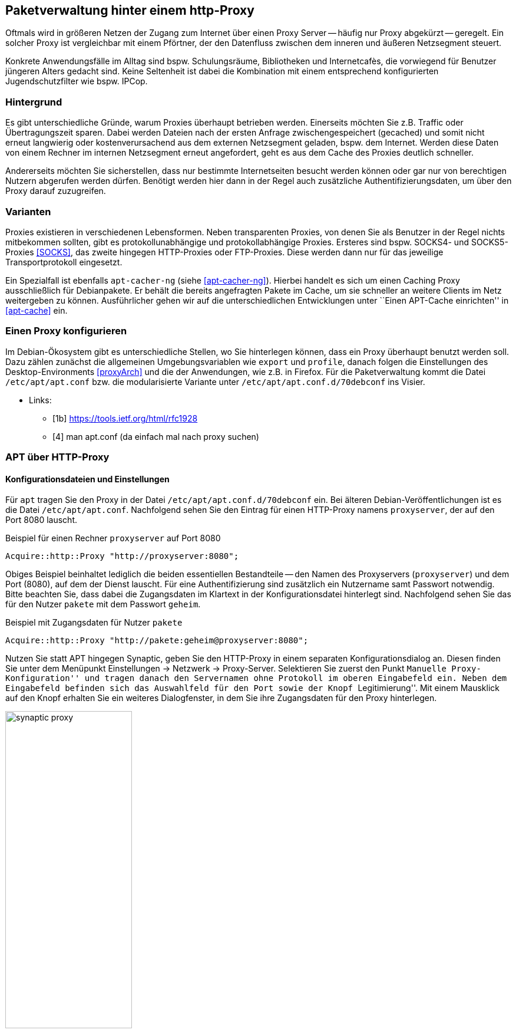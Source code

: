 // Datei: ./praxis/http-proxy/http-proxy.adoc

// Baustelle: Rohtext

[[http-proxy]]

== Paketverwaltung hinter einem http-Proxy ==

// aufbereitetes Rohmaterial von Annette -- so eine Art hübsche Einleitung zum Thema

// Stichworte für den Index
(((Proxy, Anwendungsfall)))
(((Proxy, Überblick)))
Oftmals wird in größeren Netzen der Zugang zum Internet über einen Proxy
Server -- häufig nur Proxy abgekürzt -- geregelt. Ein solcher Proxy ist
vergleichbar mit einem Pförtner, der den Datenfluss zwischen dem inneren
und äußeren Netzsegment steuert. 

// ToDo: Bild ergänzen

Konkrete Anwendungsfälle im Alltag sind bspw. Schulungsräume,
Bibliotheken und Internetcafès, die vorwiegend für Benutzer jüngeren
Alters gedacht sind. Keine Seltenheit ist dabei die Kombination mit
einem entsprechend konfigurierten Jugendschutzfilter wie bspw. IPCop.

=== Hintergrund ===

// Stichworte für den Index
(((Proxy, Hintergrund)))
Es gibt unterschiedliche Gründe, warum Proxies überhaupt betrieben
werden. Einerseits möchten Sie z.B. Traffic oder Übertragungszeit
sparen. Dabei werden Dateien nach der ersten Anfrage zwischengespeichert
(gecached) und somit nicht erneut langwierig oder kostenverursachend aus
dem externen Netzsegment geladen, bspw. dem Internet. Werden diese Daten
von einem Rechner im internen Netzsegment erneut angefordert, geht es
aus dem Cache des Proxies deutlich schneller.

Andererseits möchten Sie sicherstellen, dass nur bestimmte
Internetseiten besucht werden können oder gar nur von berechtigen
Nutzern abgerufen werden dürfen. Benötigt werden hier dann in der Regel
auch zusätzliche Authentifizierungsdaten, um über den Proxy darauf
zuzugreifen.

=== Varianten ===

// Stichworte für den Index
(((Proxy, SOCKS)))
(((Proxy, Varianten)))
Proxies existieren in verschiedenen Lebensformen. Neben transparenten
Proxies, von denen Sie als Benutzer in der Regel nichts mitbekommen
sollten, gibt es protokollunabhängige und protokollabhängige Proxies.
Ersteres sind bspw. SOCKS4- und SOCKS5-Proxies <<SOCKS>>, das zweite
hingegen HTTP-Proxies oder FTP-Proxies. Diese werden dann nur für das
jeweilige Transportprotokoll eingesetzt.

Ein Spezialfall ist ebenfalls `apt-cacher-ng` (siehe <<apt-cacher-ng>>).
Hierbei handelt es sich um einen Caching Proxy ausschließlich für
Debianpakete. Er behält die bereits angefragten Pakete im Cache, um sie
schneller an weitere Clients im Netz weitergeben zu können.
Ausführlicher gehen wir auf die unterschiedlichen Entwicklungen unter
``Einen APT-Cache einrichten'' in <<apt-cache>> ein.

=== Einen Proxy konfigurieren ===

// Stichworte für den Index
(((Proxy, unter Debian konfigurieren)))
Im Debian-Ökosystem gibt es unterschiedliche Stellen, wo Sie hinterlegen
können, dass ein Proxy überhaupt benutzt werden soll. Dazu zählen
zunächst die allgemeinen Umgebungsvariablen wie `export` und `profile`,
danach folgen die Einstellungen des Desktop-Environments <<proxyArch>>
und die der Anwendungen, wie z.B. in Firefox. Für die Paketverwaltung
kommt die Datei `/etc/apt/apt.conf` bzw. die modularisierte Variante
unter `/etc/apt/apt.conf.d/70debconf` ins Visier.

* Links:
** [1b] https://tools.ietf.org/html/rfc1928
** [4] man apt.conf  (da einfach mal nach proxy suchen)

// weiteres Material

=== APT über HTTP-Proxy ===

==== Konfigurationsdateien und Einstellungen ====

// Stichworte für den Index
(((/etc/apt/apt.conf)))
(((/etc/apt/apt.conf.d/70debconf)))
Für `apt` tragen Sie den Proxy in der Datei
`/etc/apt/apt.conf.d/70debconf` ein. Bei älteren
Debian-Veröffentlichungen ist es die Datei `/etc/apt/apt.conf`.
Nachfolgend sehen Sie den Eintrag für einen HTTP-Proxy namens
`proxyserver`, der auf den Port 8080 lauscht.

.Beispiel für einen Rechner `proxyserver` auf Port 8080
----
Acquire::http::Proxy "http://proxyserver:8080";
----

Obiges Beispiel beinhaltet lediglich die beiden essentiellen
Bestandteile -- den Namen des Proxyservers (`proxyserver`) und dem Port
(8080), auf dem der Dienst lauscht. Für eine Authentifizierung sind
zusätzlich ein Nutzername samt Passwort notwendig. Bitte beachten Sie,
dass dabei die Zugangsdaten im Klartext in der Konfigurationsdatei
hinterlegt sind. Nachfolgend sehen Sie das für den Nutzer `pakete` mit
dem Passwort `geheim`.

.Beispiel mit Zugangsdaten für Nutzer `pakete`
----
Acquire::http::Proxy "http://pakete:geheim@proxyserver:8080";
----

Nutzen Sie statt APT hingegen Synaptic, geben Sie den HTTP-Proxy in
einem separaten Konfigurationsdialog an. Diesen finden Sie unter dem
Menüpunkt Einstellungen -> Netzwerk -> Proxy-Server. Selektieren Sie
zuerst den Punkt ``Manuelle Proxy-Konfiguration'' und tragen danach den
Servernamen ohne Protokoll im oberen Eingabefeld ein. Neben dem
Eingabefeld befinden sich das Auswahlfeld für den Port sowie der Knopf
``Legitimierung''. Mit einem Mausklick auf den Knopf erhalten Sie ein
weiteres Dialogfenster, in dem Sie ihre Zugangsdaten für den Proxy
hinterlegen.

.Proxy-Einstellungen bei Synaptic
image::praxis/http-proxy/synaptic-proxy.png[id="fig.synaptic-proxy", width="50%"]

==== Schalter zur Steuerung des Cache-Verhaltens ====

* `No-Cache`: unter keinen Umständen die zwischengespeicherten Inhalte
verwenden
* `Max-Age`: Alter der Indexdatei in Sekunden
* `No-Store`: angefragte Daten nicht im Cache zwischenspeichern

==== Umgebungsvariablen ====

* welche Umgebungsvariablen brauche ich
** `ftp_proxy`
** `http_proxy`
** `https_proxy`

==== Schalter für apt-get ====

* Parameter / Schalter im direkten Aufruf für apt-get

// Aufruf noch überprüfen, ob das so geht
.Beispielaufruf zur Installation von `mc` via Proxy
----
# apt-get -o http::Proxy="http://proxyserver:8080" install mc 
----

* aus der Manpage zu `apt.conf` (Ausschnitt):

----
http::Proxy ist der zu benutzende Standard-HTTP-Proxy. Er wird
standardmäßig in der Form http://[[Anwender][:Passwort]@]Rechner[:Port]/
angegeben. Durch Rechner-Proxies kann außerdem in der Form
http::Proxy::<host> mit dem speziellen Schlüsselwort DIRECT angegeben
werden, dass keine Proxies benutzt werden. Falls keine der obigen
Einstellungen angegeben wurde, wird die Umgebungsvariable http_proxy
benutzt.
----

* Material:
** Setting up apt-get to use a http-proxy (https://help.ubuntu.com/community/AptGet/Howto#Setting_up_apt-get_to_use_a_http-proxy)
** Proxyserver (https://wiki.ubuntuusers.de/Proxyserver/)
** AptConf im Debian Wiki (https://wiki.debian.org/AptConf)

// Datei (Ende): ./praxis/http-proxy/http-proxy.adoc
